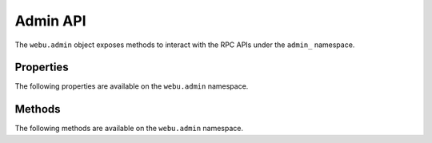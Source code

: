 Admin API
==========

.. py:module:: webu.admin
.. py:currentmodule:: webu.admin

.. py:class:: Admin

The ``webu.admin`` object exposes methods to interact with the RPC APIs under the
``admin_`` namespace.


Properties
----------

The following properties are available on the ``webu.admin`` namespace.

.. py:attribute:: datadir

    * Delegates to ``admin_datadir`` RPC Method

    Returns the system path of the node's data directory.

    .. code-block:: python

        >>> webu.admin.datadir
        '/Users/piper/Library/HappyUC'


.. py:attribute:: nodeInfo

    * Delegates to ``admin_nodeInfo`` RPC Method

    Returns information about the currently running node.

    .. code-block:: python

        >>> webu.admin.nodeInfo
        {
            'enode': 'enode://e54eebad24dce1f6d246bea455ffa756d97801582420b9ed681a2ea84bf376d0bd87ae8dd6dc06cdb862a2ca89ecabe1be1050be35b4e70d62bc1a092cb7e2d3@[::]:30303',
            'id': 'e54eebad24dce1f6d246bea455ffa756d97801582420b9ed681a2ea84bf376d0bd87ae8dd6dc06cdb862a2ca89ecabe1be1050be35b4e70d62bc1a092cb7e2d3',
            'ip': '::',
            'listenAddr': '[::]:30303',
            'name': 'Ghuc/v1.4.11-stable-fed692f6/darwin/go1.7',
            'ports': {'discovery': 30303, 'listener': 30303},
            'protocols': {
                'eth': {
                    'difficulty': 57631175724744612603,
                    'genesis': '0xd4e56740f876aef8c010b86a40d5f56745a118d0906a34e69aec8c0db1cb8fa3',
                    'head': '0xaaef6b9dd0d34088915f4c62b6c166379da2ad250a88f76955508f7cc81fb796',
                    'network': 1,
                },
            },
        }


.. py:attribute:: peers

    * Delegates to ``admin_peers`` RPC Method

    Returns the current peers the node is connected to.

    .. code-block:: python

        >>> webu.admin.peers
        [
            {
                'caps': ['eth/63'],
                'id': '146e8e3e2460f1e18939a5da37c4a79f149c8b9837240d49c7d94c122f30064e07e4a42ae2c2992d0f8e7e6f68a30e7e9ad31d524349ec9d17effd2426a37b40',
                'name': 'Ghuc/v1.4.10-stable/windows/go1.6.2',
                'network': {
                    'localAddress': '10.0.3.115:64478',
                    'remoteAddress': '72.208.167.127:30303',
                },
                'protocols': {
                    'eth': {
                        'difficulty': 17179869184,
                        'head': '0xd4e56740f876aef8c010b86a40d5f56745a118d0906a34e69aec8c0db1cb8fa3',
                        'version': 63,
                    },
                }
            },
            {
                'caps': ['eth/62', 'eth/63'],
                'id': '76cb6cd3354be081923a90dfd4cda40aa78b307cc3cf4d5733dc32cc171d00f7c08356e9eb2ea47eab5aad7a15a3419b859139e3f762e1e1ebf5a04f530dcef7',
                'name': 'Ghuc/v1.4.10-stable-5f55d95a/linux/go1.5.1',
                'network': {
                    'localAddress': '10.0.3.115:64784',
                    'remoteAddress': '60.205.92.119:30303',
                },
                'protocols': {
                    'eth': {
                        'difficulty': 57631175724744612603,
                        'head': '0xaaef6b9dd0d34088915f4c62b6c166379da2ad250a88f76955508f7cc81fb796',
                        'version': 63,
                    },
                },
            },
            ...
        ]

Methods
-------

The following methods are available on the ``webu.admin`` namespace.


.. py:method:: addPeer(node_url)

    * Delegates to ``admin_addPeer`` RPC Method

    Requests adding a new remote node to the list of tracked static nodes.

    .. code-block:: python

        >>> webu.admin.addPeer('enode://e54eebad24dce1f6d246bea455ffa756d97801582420b9ed681a2ea84bf376d0bd87ae8dd6dc06cdb862a2ca89ecabe1be1050be35b4e70d62bc1a092cb7e2d3@52.71.255.237:30303')
        True


.. py:method:: setSolc(solc_path)

    * Delegates to ``admin_setSolc`` RPC Method

    Sets the system path to the ``solc`` binary for use with the
    ``eth_compileSolidity`` RPC method.  Returns the output reported by ``solc
    --version``.

    .. code-block:: python

        >>> webu.admin.setSolc('/usr/local/bin/solc')
        "solc, the solidity compiler commandline interface\nVersion: 0.3.5-9da08ac3/Release-Darwin/appleclang/JIT"


.. py:method:: startRPC(host='localhost', port='8545', cors="", apis="eth,net,webu")

    * Delegates to ``admin_startRPC`` RPC Method

    Starts the HTTP based JSON RPC API webserver on the specified ``host`` and
    ``port``, with the ``rpccorsdomain`` set to the provided ``cors`` value and
    with the APIs specified by ``apis`` enabled.  Returns boolean as to whhuc
    the server was successfully started.

    .. code-block:: python

        >>> webu.admin.startRPC()
        True


.. py:method:: startWS(host='localhost', port='8546', cors="", apis="eth,net,webu")

    * Delegates to ``admin_startWS`` RPC Method

    Starts the Websocket based JSON RPC API webserver on the specified ``host``
    and ``port``, with the ``rpccorsdomain`` set to the provided ``cors`` value
    and with the APIs specified by ``apis`` enabled.  Returns boolean as to
    whhuc the server was successfully started.

    .. code-block:: python

        >>> webu.admin.startWS()
        True


.. py:method:: stopRPC()

    * Delegates to ``admin_stopRPC`` RPC Method

    Stops the HTTP based JSON RPC server.

    .. code-block:: python

        >>> webu.admin.stopRPC()
        True


.. py:method:: stopWS()

    * Delegates to ``admin_stopWS`` RPC Method

    Stops the Websocket based JSON RPC server.

    .. code-block:: python

        >>> webu.admin.stopWS()
        True
